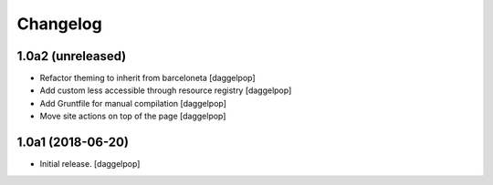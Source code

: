 Changelog
=========


1.0a2 (unreleased)
------------------

- Refactor theming to inherit from barceloneta
  [daggelpop]

- Add custom less accessible through resource registry
  [daggelpop]

- Add Gruntfile for manual compilation
  [daggelpop]

- Move site actions on top of the page
  [daggelpop]


1.0a1 (2018-06-20)
------------------

- Initial release.
  [daggelpop]

